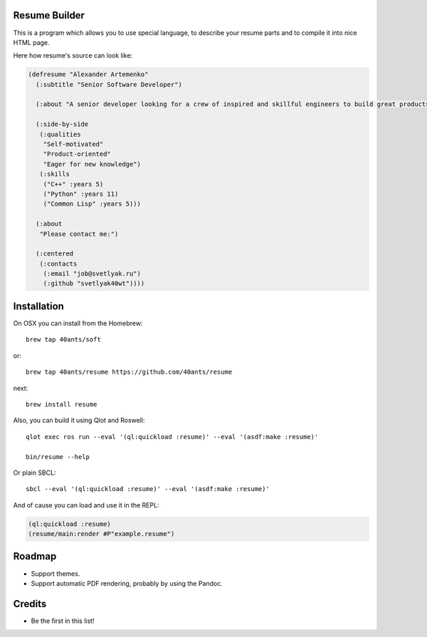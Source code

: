 Resume Builder
--------------

This is a program which allows you to use special language, to
describe your resume parts and to compile it into nice HTML page.

Here how resume's source can look like:

.. code:: lisp

   (defresume "Alexander Artemenko"
     (:subtitle "Senior Software Developer")
     
     (:about "A senior developer looking for a crew of inspired and skillful engineers to build great products.")
     
     (:side-by-side
      (:qualities
       "Self-motivated"
       "Product-oriented"
       "Eager for new knowledge")
      (:skills
       ("C++" :years 5)
       ("Python" :years 11)
       ("Common Lisp" :years 5)))
     
     (:about
      "Please contact me:")
     
     (:centered
      (:contacts
       (:email "job@svetlyak.ru")
       (:github "svetlyak40wt"))))

Installation
------------

On OSX you can install from the Homebrew::

  brew tap 40ants/soft

or::

  brew tap 40ants/resume https://github.com/40ants/resume

next::

  brew install resume

Also, you can build it using Qlot and Roswell::

  qlot exec ros run --eval '(ql:quickload :resume)' --eval '(asdf:make :resume)'
  
  bin/resume --help

Or plain SBCL::

  sbcl --eval '(ql:quickload :resume)' --eval '(asdf:make :resume)'

And of cause you can load and use it in the REPL:

.. code:: common-lisp

   (ql:quickload :resume)
   (resume/main:render #P"example.resume")

Roadmap
-------

* Support themes.
* Support automatic PDF rendering, probably by using the Pandoc.

Credits
-------

* Be the first in this list!
